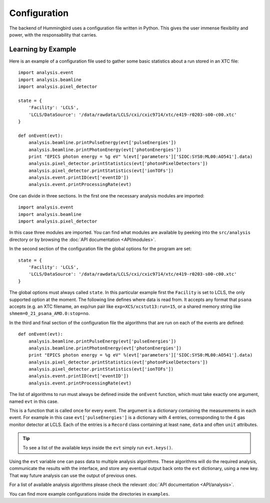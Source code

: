 Configuration
=============

The backend of Hummingbird uses a configuration file written in Python. 
This gives the user immense flexibility and power, with the responsability that
carries.


Learning by Example
-------------------

Here is an example of a configuration file used to gather some basic statistics
about a run stored in an XTC file:

::

   import analysis.event
   import analysis.beamline
   import analysis.pixel_detector
   
   state = {
       'Facility': 'LCLS',
       'LCLS/DataSource': '/data/rawdata/LCLS/cxi/cxic9714/xtc/e419-r0203-s00-c00.xtc'
   }
   
   def onEvent(evt):
       analysis.beamline.printPulseEnergy(evt['pulseEnergies'])
       analysis.beamline.printPhotonEnergy(evt['photonEnergies'])
       print "EPICS photon energy = %g eV" %(evt['parameters']['SIOC:SYS0:ML00:AO541'].data)
       analysis.pixel_detector.printStatistics(evt['photonPixelDetectors'])
       analysis.pixel_detector.printStatistics(evt['ionTOFs'])
       analysis.event.printID(evt['eventID'])
       analysis.event.printProcessingRate(evt)

One can divide in three sections. In the first one the necessary analysis
modules are imported:

::

   import analysis.event
   import analysis.beamline
   import analysis.pixel_detector

In this case three modules are imported. You can find what modules are available
by peeking into the ``src/analysis`` directory or by browsing the 
:doc:`API documentation <API/modules>`.



In the second section of the configuration file the global options for the program are set:

::

   state = {
       'Facility': 'LCLS',
       'LCLS/DataSource': '/data/rawdata/LCLS/cxi/cxic9714/xtc/e419-r0203-s00-c00.xtc'
   }

The global options must always called ``state``. In this particular example
first the ``Facility`` is set to LCLS, the only supported option at the moment.
The following line defines where data is read from. It accepts any format that
``psana`` accepts (e.g. an XTC filename, an exp/run pair like
``exp=XCS/xcstut13:run=15``, or a shared memory string like
``shmem=0_21_psana_AMO.0:stop=no``.

In the third and final section of the configuration file the algorithms that are
run on each of the events are defined:

::

   def onEvent(evt):
       analysis.beamline.printPulseEnergy(evt['pulseEnergies'])
       analysis.beamline.printPhotonEnergy(evt['photonEnergies'])
       print "EPICS photon energy = %g eV" %(evt['parameters']['SIOC:SYS0:ML00:AO541'].data)
       analysis.pixel_detector.printStatistics(evt['photonPixelDetectors'])
       analysis.pixel_detector.printStatistics(evt['ionTOFs'])
       analysis.event.printID(evt['eventID'])
       analysis.event.printProcessingRate(evt)

The list of algorithms to run must always be defined inside the ``onEvent``
function, which must take exactly one argument, named ``evt`` in this case. 

This is a function that is called once for every event. The argument is a
dictionary containing the measurements in each event. For example in this case
``evt['pulseEnergies']`` is a dictionary with 4 entries, corresponding to the 4
gas monitor detector at LCLS. Each of the entries is a ``Record`` class containing at
least ``name``, ``data`` and often ``unit`` attributes.

.. tip::

   To see a list of the available keys inside the ``evt`` simply run ``evt.keys()``.

Using the ``evt`` variable one can pass data to multiple analysis algorithms.
These algorithms will do the required analysis, communicate the results with the
interface, and store any eventual output back onto the ``evt`` dictionary, using a
new key. That way future analysis can use the output of previous ones.

For a list of available analysis algorithms please check the relevant :doc:`API documentation <API/analysis>`.

You can find more example configurations inside the directories in ``examples``.
